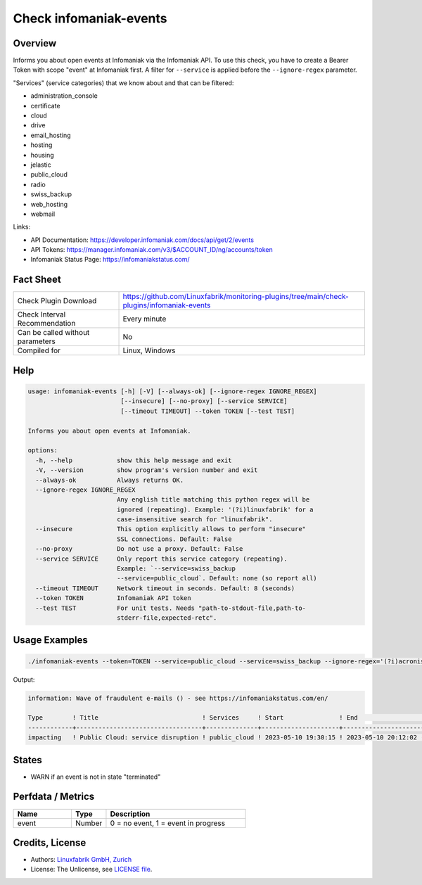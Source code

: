 Check infomaniak-events
=======================

Overview
--------

Informs you about open events at Infomaniak via the Infomaniak API. To use this check, you have to create a Bearer Token with scope "event" at Infomaniak first. A filter for ``--service`` is applied before the ``--ignore-regex`` parameter.

"Services" (service categories) that we know about and that can be filtered:

* administration_console
* certificate
* cloud
* drive
* email_hosting
* hosting
* housing
* jelastic
* public_cloud
* radio
* swiss_backup
* web_hosting
* webmail

Links:

* API Documentation: https://developer.infomaniak.com/docs/api/get/2/events
* API Tokens: https://manager.infomaniak.com/v3/$ACCOUNT_ID/ng/accounts/token
* Infomaniak Status Page: https://infomaniakstatus.com/


Fact Sheet
----------

.. csv-table::
    :widths: 30, 70
    
    "Check Plugin Download",                "https://github.com/Linuxfabrik/monitoring-plugins/tree/main/check-plugins/infomaniak-events"
    "Check Interval Recommendation",        "Every minute"
    "Can be called without parameters",     "No"
    "Compiled for",                         "Linux, Windows"


Help
----

.. code-block:: text

    usage: infomaniak-events [-h] [-V] [--always-ok] [--ignore-regex IGNORE_REGEX]
                             [--insecure] [--no-proxy] [--service SERVICE]
                             [--timeout TIMEOUT] --token TOKEN [--test TEST]

    Informs you about open events at Infomaniak.

    options:
      -h, --help            show this help message and exit
      -V, --version         show program's version number and exit
      --always-ok           Always returns OK.
      --ignore-regex IGNORE_REGEX
                            Any english title matching this python regex will be
                            ignored (repeating). Example: '(?i)linuxfabrik' for a
                            case-insensitive search for "linuxfabrik".
      --insecure            This option explicitly allows to perform "insecure"
                            SSL connections. Default: False
      --no-proxy            Do not use a proxy. Default: False
      --service SERVICE     Only report this service category (repeating).
                            Example: `--service=swiss_backup
                            --service=public_cloud`. Default: none (so report all)
      --timeout TIMEOUT     Network timeout in seconds. Default: 8 (seconds)
      --token TOKEN         Infomaniak API token
      --test TEST           For unit tests. Needs "path-to-stdout-file,path-to-
                            stderr-file,expected-retc".


Usage Examples
--------------

.. code-block:: bash

    ./infomaniak-events --token=TOKEN --service=public_cloud --service=swiss_backup --ignore-regex='(?i)acronis'

Output:

.. code-block:: text

    information: Wave of fraudulent e-mails () - see https://infomaniakstatus.com/en/

    Type        ! Title                            ! Services     ! Start               ! End                             ! Duration 
    ------------+----------------------------------+--------------+---------------------+---------------------------------+----------
    impacting   ! Public Cloud: service disruption ! public_cloud ! 2023-05-10 19:30:15 ! 2023-05-10 20:12:02 (1M 3W ago) ! 41m 47s  


States
------

* WARN if an event is not in state "terminated"


Perfdata / Metrics
------------------

.. csv-table::
    :widths: 25, 15, 60
    :header-rows: 1
    
    Name,                                       Type,               Description                                           
    event,                                      Number,             "0 = no event, 1 = event in progress"


Credits, License
----------------

* Authors: `Linuxfabrik GmbH, Zurich <https://www.linuxfabrik.ch>`_
* License: The Unlicense, see `LICENSE file <https://unlicense.org/>`_.
